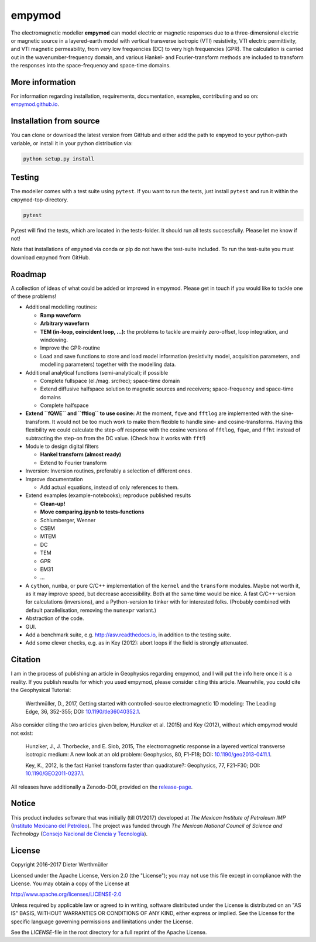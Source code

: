 empymod
=======

The electromagnetic modeller **empymod** can model electric or magnetic
responses due to a three-dimensional electric or magnetic source in a
layered-earth model with vertical transverse isotropic (VTI)
resistivity, VTI electric permittivity, and VTI magnetic permeability,
from very low frequencies (DC) to very high frequencies (GPR). The
calculation is carried out in the wavenumber-frequency domain, and
various Hankel- and Fourier-transform methods are included to transform
the responses into the space-frequency and space-time domains.

More information
----------------

For information regarding installation, requirements, documentation,
examples, contributing and so on:
`empymod.github.io <https://empymod.github.io>`__.

Installation from source
------------------------

You can clone or download the latest version from GitHub and either add
the path to ``empymod`` to your python-path variable, or install it in
your python distribution via:

.. code:: bash

    python setup.py install

Testing
-------

The modeller comes with a test suite using ``pytest``. If you want to
run the tests, just install ``pytest`` and run it within the
``empymod``-top-directory.

.. code:: bash

    pytest

Pytest will find the tests, which are located in the tests-folder. It
should run all tests successfully. Please let me know if not!

Note that installations of ``empymod`` via conda or pip do not have the
test-suite included. To run the test-suite you must download ``empymod``
from GitHub.

Roadmap
-------

A collection of ideas of what could be added or improved in empymod.
Please get in touch if you would like to tackle one of these problems!

-  Additional modelling routines:

   -  **Ramp waveform**
   -  **Arbitrary waveform**
   -  **TEM (in-loop, coincident loop, ...):** the problems to tackle
      are mainly zero-offset, loop integration, and windowing.
   -  Improve the GPR-routine
   -  Load and save functions to store and load model information
      (resistivity model, acquisition parameters, and modelling
      parameters) together with the modelling data.

-  Additional analytical functions (semi-analytical); if possible

   -  Complete fullspace (el./mag. src/rec); space-time domain
   -  Extend diffusive halfspace solution to magnetic sources and
      receivers; space-frequency and space-time domains
   -  Complete halfspace

-  **Extend ``fQWE`` and ``fftlog`` to use cosine:** At the moment,
   ``fqwe`` and ``fftlog`` are implemented with the sine-transform. It
   would not be too much work to make them flexible to handle sine- and
   cosine-transforms. Having this flexibility we could calculate the
   step-off response with the cosine versions of ``fftlog``, ``fqwe``,
   and ``ffht`` instead of subtracting the step-on from the DC value.
   (Check how it works with ``fft``!)

-  Module to design digital filters

   -  **Hankel transform (almost ready)**
   -  Extend to Fourier transform

-  Inversion: Inversion routines, preferably a selection of different
   ones.

-  Improve documentation

   -  Add actual equations, instead of only references to them.

-  Extend examples (example-notebooks); reproduce published results

   -  **Clean-up!**
   -  **Move comparing.ipynb to tests-functions**
   -  Schlumberger, Wenner
   -  CSEM
   -  MTEM
   -  DC
   -  TEM
   -  GPR
   -  EM31
   -  ...

-  A ``cython``, ``numba``, or pure C/C++ implementation of the
   ``kernel`` and the ``transform`` modules. Maybe not worth it, as it
   may improve speed, but decrease accessibility. Both at the same time
   would be nice. A fast C/C++-version for calculations (inversions),
   and a Python-version to tinker with for interested folks. (Probably
   combined with default parallelisation, removing the ``numexpr``
   variant.)
-  Abstraction of the code.

-  GUI.

-  Add a benchmark suite, e.g. http://asv.readthedocs.io, in addition to
   the testing suite.

-  Add some clever checks, e.g. as in Key (2012): abort loops if the
   field is strongly attenuated.

Citation
--------

I am in the process of publishing an article in Geophysics regarding
empymod, and I will put the info here once it is a reality. If you
publish results for which you used empymod, please consider citing this
article. Meanwhile, you could cite the Geophysical Tutorial:

    Werthmüller, D., 2017, Getting started with controlled-source
    electromagnetic 1D modeling: The Leading Edge, 36, 352-355; DOI:
    `10.1190/tle36040352.1 <http://dx.doi.org/10.1190/tle36040352.1>`__.

Also consider citing the two articles given below, Hunziker et al.
(2015) and Key (2012), without which empymod would not exist:

    Hunziker, J., J. Thorbecke, and E. Slob, 2015, The electromagnetic
    response in a layered vertical transverse isotropic medium: A new
    look at an old problem: Geophysics, 80, F1-F18; DOI:
    `10.1190/geo2013-0411.1 <http://dx.doi.org/10.1190/geo2013-0411.1>`__.

    Key, K., 2012, Is the fast Hankel transform faster than quadrature?:
    Geophysics, 77, F21-F30; DOI:
    `10.1190/GEO2011-0237.1 <http://dx.doi.org/10.1190/GEO2011-0237.1>`__.

All releases have additionally a Zenodo-DOI, provided on the
`release-page <https://github.com/empymod/empymod/releases>`__.

Notice
------

This product includes software that was initially (till 01/2017)
developed at *The Mexican Institute of Petroleum IMP* (`Instituto
Mexicano del Petróleo <http://www.gob.mx/imp>`__). The project was
funded through *The Mexican National Council of Science and Technology*
(`Consejo Nacional de Ciencia y Tecnología <http://www.conacyt.mx>`__).

License
-------

Copyright 2016-2017 Dieter Werthmüller

Licensed under the Apache License, Version 2.0 (the "License"); you may
not use this file except in compliance with the License. You may obtain
a copy of the License at

http://www.apache.org/licenses/LICENSE-2.0

Unless required by applicable law or agreed to in writing, software
distributed under the License is distributed on an "AS IS" BASIS,
WITHOUT WARRANTIES OR CONDITIONS OF ANY KIND, either express or implied.
See the License for the specific language governing permissions and
limitations under the License.

See the *LICENSE*-file in the root directory for a full reprint of the
Apache License.



